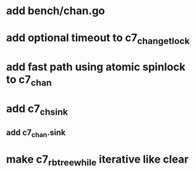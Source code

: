 * add bench/chan.go
* add optional timeout to c7_chan_get_lock
* add fast path using atomic spinlock to c7_chan
* add c7_chsink
** add c7_chan.sink
* make c7_rbtree_while iterative like clear
